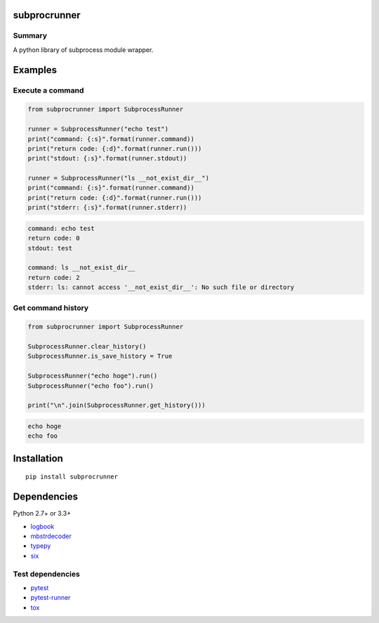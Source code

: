subprocrunner
=============

.. image:: https://badge.fury.io/py/subprocrunner.svg
    :target: https://badge.fury.io/py/subprocrunner

.. image:: https://img.shields.io/pypi/pyversions/subprocrunner.svg
   :target: https://pypi.python.org/pypi/subprocrunner

.. image:: https://img.shields.io/travis/thombashi/subprocrunner/master.svg?label=Linux
    :target: https://travis-ci.org/thombashi/subprocrunner

.. image:: https://img.shields.io/appveyor/ci/thombashi/subprocrunner/master.svg?label=Windows
    :target: https://ci.appveyor.com/project/thombashi/subprocrunner/branch/master

.. image:: https://coveralls.io/repos/github/thombashi/subprocrunner/badge.svg?branch=master
    :target: https://coveralls.io/github/thombashi/subprocrunner?branch=master


Summary
-------

A python library of subprocess module wrapper.


Examples
========

Execute a command
----------------------------

.. code:: python

    from subprocrunner import SubprocessRunner

    runner = SubprocessRunner("echo test")
    print("command: {:s}".format(runner.command))
    print("return code: {:d}".format(runner.run()))
    print("stdout: {:s}".format(runner.stdout))

    runner = SubprocessRunner("ls __not_exist_dir__")
    print("command: {:s}".format(runner.command))
    print("return code: {:d}".format(runner.run()))
    print("stderr: {:s}".format(runner.stderr))

.. code::

    command: echo test
    return code: 0
    stdout: test

    command: ls __not_exist_dir__
    return code: 2
    stderr: ls: cannot access '__not_exist_dir__': No such file or directory


Get command history
----------------------------

.. code:: python

    from subprocrunner import SubprocessRunner

    SubprocessRunner.clear_history()
    SubprocessRunner.is_save_history = True

    SubprocessRunner("echo hoge").run()
    SubprocessRunner("echo foo").run()

    print("\n".join(SubprocessRunner.get_history()))

.. code::

    echo hoge
    echo foo


Installation
============

::

    pip install subprocrunner


Dependencies
============

Python 2.7+ or 3.3+

- `logbook <http://logbook.readthedocs.io/en/stable/>`__
- `mbstrdecoder <https://github.com/thombashi/mbstrdecoder>`__
- `typepy <https://github.com/thombashi/typepy>`__
- `six <https://pypi.python.org/pypi/six/>`__


Test dependencies
-----------------

- `pytest <http://pytest.org/latest/>`__
- `pytest-runner <https://pypi.python.org/pypi/pytest-runner>`__
- `tox <https://testrun.org/tox/latest/>`__
